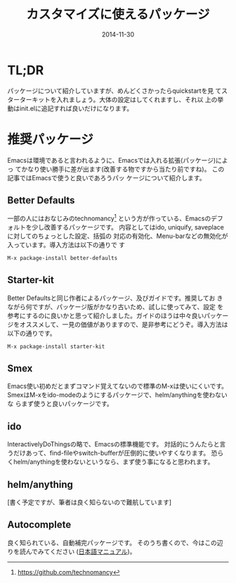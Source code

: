 #+TITLE: カスタマイズに使えるパッケージ
#+DATE: 2014-11-30
#+JEKYLL_LAYOUT: post
#+JEKYLL_CATEGORIES: package
#+JEKYLL_PUBLISHED: true
#+STARTUP: indent

# 結構大きくなった紹介とかは、別ページに飛ばすようにします。
* TL;DR
パッケージについて紹介していますが、めんどくさかったらquickstartを見
てスターターキットを入れましょう。大体の設定はしてくれますし、それ以
上の挙動はinit.elに追記すれば良いだけになります。

* 推奨パッケージ
Emacsは環境であると言われるように、Emacsでは入れる拡張(パッケージ)によっ
てかなり使い勝手に差が出ます(改善する物ですから当たり前ですね)。 この記事ではEmacsで使うと良いであろうパッ
ケージについて紹介します。
** Better Defaults
一部の人にはおなじみのtechnomancy[fn::https://github.com/technomancy]
という方が作っている、Emacsのデフォルトを少し改善するパッケージです。
内容としてはido, uniquify, saveplaceに対してのちょっとした設定、括弧の
対応の有効化、Menu-barなどの無効化が入っています。導入方法は以下の通りで
す
#+BEGIN_SRC emacs-lisp
M-x package-install better-defaults
#+END_SRC

** Starter-kit
Better Defaultsと同じ作者によるパッケージ、及びガイドです。推奨してお
きながら何ですが、パッケージ版がかなり古いため、試しに使ってみて、設定
を参考にするのに良いかと思って紹介しました。ガイドのほうは中々良いパッケー
ジをオススメして、一見の価値がありますので、是非参考にどうぞ。導入方法は
以下の通りです。
#+BEGIN_SRC emacs-lisp
M-x package-install starter-kit
#+END_SRC

** Smex
Emacs使い初めだとまずコマンド覚えてないので標準のM-xは使いにくいです。
SmexはM-xをido-modeのようにするパッケージで、helm/anythingを使わないな
らまず使うと良いパッケージです。


** ido
InteractivelyDoThingsの略で、Emacsの標準機能です。
対話的にうんたらと言うだけあって、find-fileやswitch-bufferが圧倒的に使いやすくなります。
恐らくhelm/anythingを使わないというなら、まず使う事になると思われます。
** helm/anything
[書く予定ですが、筆者は良く知らないので難航しています]

** Autocomplete
良く知られている、自動補完パッケージです。
そのうち書くので、今はこの辺りを読んでみてください
([[http://cx4a.org/software/auto-complete/manual.ja.html][日本語マニュアル]])。
